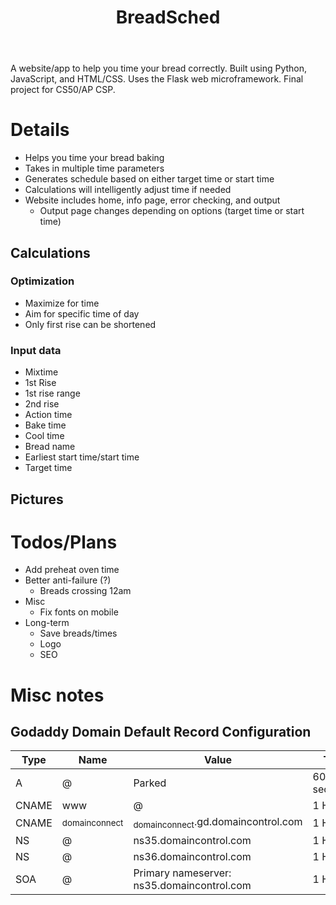 #+TITLE: BreadSched
A website/app to help you time your bread correctly. Built using Python, JavaScript, and HTML/CSS. Uses the Flask web microframework. Final project for CS50/AP CSP.

* Details
+ Helps you time your bread baking
+ Takes in multiple time parameters
+ Generates schedule based on either target time or start time
+ Calculations will intelligently adjust time if needed
+ Website includes home, info page, error checking, and output
  * Output page changes depending on options (target time or start time)

** Calculations
*** Optimization
+ Maximize for time
+ Aim for specific time of day
+ Only first rise can be shortened
*** Input data
+ Mixtime
+ 1st Rise
+ 1st rise range
+ 2nd rise
+ Action time
+ Bake time
+ Cool time
+ Bread name
+ Earliest start time/start time
+ Target time
  
** Pictures
[[file:pictures/input_page.png]]
[[file:pictures/output_page.png]]

* Todos/Plans
+ Add preheat oven time
+ Better anti-failure (?)
  * Breads crossing 12am
+ Misc
  * Fix fonts on mobile
+ Long-term
  * Save breads/times
  * Logo
  * SEO
* Misc notes
** Godaddy Domain Default Record Configuration      
| Type  | Name           | Value                                      | TTL         |
|-------+----------------+--------------------------------------------+-------------|
| A     | @              | Parked                                     | 600 seconds |
| CNAME | www            | @                                          | 1 Hour      |
| CNAME | _domainconnect | _domainconnect.gd.domaincontrol.com        | 1 Hour      |
| NS    | @              | ns35.domaincontrol.com                     | 1 Hour      |
| NS    | @              | ns36.domaincontrol.com                     | 1 Hour      |
| SOA   | @              | Primary nameserver: ns35.domaincontrol.com | 1 Hour      |

